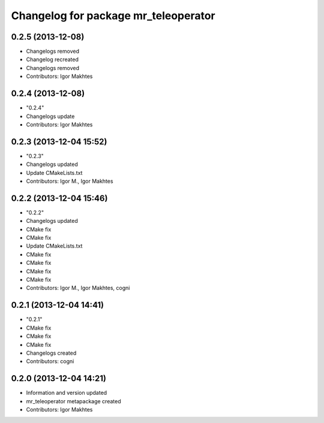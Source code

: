 ^^^^^^^^^^^^^^^^^^^^^^^^^^^^^^^^^^^^^
Changelog for package mr_teleoperator
^^^^^^^^^^^^^^^^^^^^^^^^^^^^^^^^^^^^^

0.2.5 (2013-12-08)
------------------
* Changelogs removed
* Changelog recreated
* Changelogs removed
* Contributors: Igor Makhtes

0.2.4 (2013-12-08)
------------------
* "0.2.4"
* Changelogs update
* Contributors: Igor Makhtes

0.2.3 (2013-12-04 15:52)
------------------------
* "0.2.3"
* Changelogs updated
* Update CMakeLists.txt
* Contributors: Igor M., Igor Makhtes

0.2.2 (2013-12-04 15:46)
------------------------
* "0.2.2"
* Changelogs updated
* CMake fix
* CMake fix
* Update CMakeLists.txt
* CMake fix
* CMake fix
* CMake fix
* CMake fix
* Contributors: Igor M., Igor Makhtes, cogni

0.2.1 (2013-12-04 14:41)
------------------------
* "0.2.1"
* CMake fix
* CMake fix
* CMake fix
* Changelogs created
* Contributors: cogni

0.2.0 (2013-12-04 14:21)
------------------------
* Information and version updated
* mr_teleoperator metapackage created
* Contributors: Igor Makhtes
